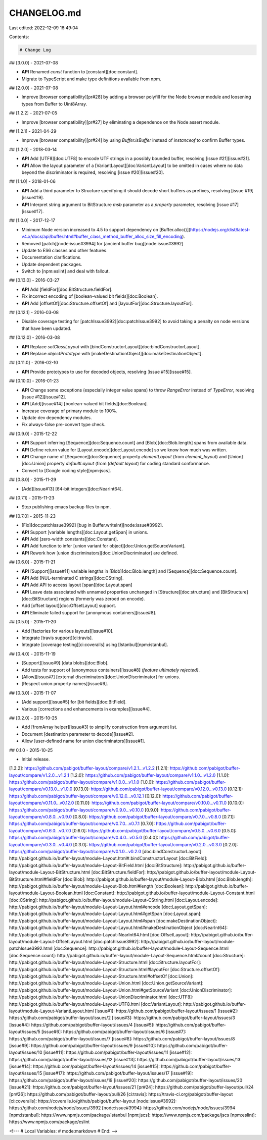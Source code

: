 CHANGELOG.md
============

Last edited: 2022-12-09 16:49:04

Contents:

.. code-block:: md

    # Change Log

## [3.0.0] - 2021-07-08

* **API** Renamed `const` function to [constant][doc:constant].
* Migrate to TypeScript and make type definitions available from npm.

## [2.0.0] - 2021-07-08

* Improve [browser compatibility][pr#28] by adding a browser polyfill
  for the Node browser module and loosening types from Buffer to Uint8Array.

## [1.2.2] - 2021-07-05

* Improve [browser compatibility][pr#27] by eliminating a dependence on
  the Node assert module.

## [1.2.1] - 2021-04-29

* Improve [browser compatibility][pr#24] by using `Buffer.isBuffer` instead of
  `instanceof` to confirm Buffer types.

## [1.2.0] - 2018-03-14

* **API** Add [UTF8][doc:UTF8] to encode UTF strings in a possibly
  bounded buffer, resolving [issue #21][issue#21].
* **API** Allow the layout parameter of
  a [VariantLayout][doc:VariantLayout] to be omitted in cases where no
  data beyond the discriminator is required,
  resolving [issue #20][issue#20].

## [1.1.0] - 2018-01-06

* **API** Add a third parameter to Structure specifying it should decode
  short buffers as prefixes, resolving [issue #19][issue#19].
* **API** Interpret string argument to BitStructure `msb` parameter as
  a `property` parameter, resolving [issue #17][issue#17].

## [1.0.0] - 2017-12-17

* Minimum Node version increased to 4.5 to support dependency
  on
  [Buffer.alloc()](https://nodejs.org/dist/latest-v4.x/docs/api/buffer.html#buffer_class_method_buffer_alloc_size_fill_encoding).
* Removed [patch][node:issue#3994] for [ancient buffer bug][node:issue#3992]
* Update to ES6 classes and other features
* Documentation clarifications.
* Update dependent packages.
* Switch to [npm:eslint] and deal with fallout.

## [0.13.0] - 2016-03-27

* **API** Add [fieldFor][doc:BitStructure.fieldFor].
* Fix incorrect encoding of [boolean-valued bit fields][doc:Boolean].
* **API** Add [offsetOf][doc:Structure.offsetOf] and [layoutFor][doc:Structure.layoutFor].

## [0.12.1] - 2016-03-08

* Disable coverage testing for [patchIssue3992][doc:patchIssue3992] to
  avoid taking a penalty on node versions that have been updated.

## [0.12.0] - 2016-03-08

* **API** Replace `setClassLayout` with [bindConstructorLayout][doc:bindConstructorLayout].
* **API** Replace `objectPrototype` with [makeDestinationObject][doc:makeDestinationObject].

## [0.11.0] - 2016-02-10

* **API** Provide prototypes to use for decoded objects, resolving
  [issue #15][issue#15].

## [0.10.0] - 2016-01-23

* **API** Change some exceptions (especially integer value spans) to
  throw `RangeError` instead of `TypeError`, resolving
  [issue #12][issue#12].
* **API** [Add][issue#14] [boolean-valued bit fields][doc:Boolean].
* Increase coverage of primary module to 100%.
* Update dev dependency modules.
* Fix always-false pre-convert type check.

## [0.9.0] - 2015-12-22

* **API** Support inferring [Sequence][doc:Sequence.count] and
  [Blob][doc:Blob.length] spans from available data.
* **API** Define return value for [Layout.encode][doc:Layout.encode] so
  we know how much was written.
* **API** Change name of [Sequence][doc:Sequence] property
  `elementLayout` (from `element_layout`) and [Union][doc:Union]
  property `defaultLayout` (from (`default layout`) for coding standard
  conformance.
* Convert to [Google coding style][npm:jscs].

## [0.8.0] - 2015-11-29

* [Add][issue#13] [64-bit integers][doc:NearInt64].

## [0.7.1] - 2015-11-23

* Stop publishing emacs backup files to npm.

## [0.7.0] - 2015-11-23

* [Fix][doc:patchIssue3992] [bug in Buffer.writeInt][node:issue#3992].
* **API** Support [variable lengths][doc:Layout.getSpan] in
  unions.
* **API** Add [zero-width constants][doc:Constant].
* **API** Add function to infer [union variant for object][doc:Union.getSourceVariant].
* **API** Rework how [union discriminators][doc:UnionDiscriminator] are
  defined.

## [0.6.0] - 2015-11-21

* **API** [Support][issue#11] variable lengths in
  [Blob][doc:Blob.length] and [Sequence][doc:Sequence.count].
* **API** Add [NUL-terminated C strings][doc:CString].
* **API** Add API to access layout [span][doc:Layout.span]
* **API** Leave data associated with unnamed properties unchanged in
  [Structure][doc:structure] and [BitStructure][doc:BitStructure] regions
  (formerly was zeroed on encode).
* Add [offset layout][doc:OffsetLayout] support.
* **API** Eliminate failed support for [anonymous containers][issue#8].

## [0.5.0] - 2015-11-20

* Add [factories for various layouts][issue#10].
* Integrate [travis support][ci:travis].
* Integrate [coverage testing][ci:coveralls] using [Istanbul][npm:istanbul].

## [0.4.0] - 2015-11-19

* [Support][issue#9] [data blobs][doc:Blob].
* Add tests for support of [anonymous containers][issue#8] *(feature
  ultimately rejected)*.
* [Allow][issue#7] [external discriminators][doc:UnionDiscriminator] for
  unions.
* [Respect union property names][issue#6].

## [0.3.0] - 2015-11-07

* [Add support][issue#5] for [bit fields][doc:BitField].
* Various [corrections and enhancements in examples][issue#4].

## [0.2.0] - 2015-10-25

* Add [fromArray helper][issue#3] to simplify construction from argument
  list.
* Document [destination parameter to decode][issue#2].
* Allow [user-defined name for union discriminators][issue#1].

## 0.1.0 - 2015-10-25

* Initial release.

[1.2.2]: https://github.com/pabigot/buffer-layout/compare/v1.2.1...v1.2.2
[1.2.1]: https://github.com/pabigot/buffer-layout/compare/v1.2.0...v1.2.1
[1.2.0]: https://github.com/pabigot/buffer-layout/compare/v1.1.0...v1.2.0
[1.1.0]: https://github.com/pabigot/buffer-layout/compare/v1.0.0...v1.1.0
[1.0.0]: https://github.com/pabigot/buffer-layout/compare/v0.13.0...v1.0.0
[0.13.0]: https://github.com/pabigot/buffer-layout/compare/v0.12.0...v0.13.0
[0.12.1]: https://github.com/pabigot/buffer-layout/compare/v0.12.0...v0.12.1
[0.12.0]: https://github.com/pabigot/buffer-layout/compare/v0.11.0...v0.12.0
[0.11.0]: https://github.com/pabigot/buffer-layout/compare/v0.10.0...v0.11.0
[0.10.0]: https://github.com/pabigot/buffer-layout/compare/v0.9.0...v0.10.0
[0.9.0]: https://github.com/pabigot/buffer-layout/compare/v0.8.0...v0.9.0
[0.8.0]: https://github.com/pabigot/buffer-layout/compare/v0.7.0...v0.8.0
[0.7.1]: https://github.com/pabigot/buffer-layout/compare/v0.7.0...v0.7.1
[0.7.0]: https://github.com/pabigot/buffer-layout/compare/v0.6.0...v0.7.0
[0.6.0]: https://github.com/pabigot/buffer-layout/compare/v0.5.0...v0.6.0
[0.5.0]: https://github.com/pabigot/buffer-layout/compare/v0.4.0...v0.5.0
[0.4.0]: https://github.com/pabigot/buffer-layout/compare/v0.3.0...v0.4.0
[0.3.0]: https://github.com/pabigot/buffer-layout/compare/v0.2.0...v0.3.0
[0.2.0]: https://github.com/pabigot/buffer-layout/compare/v0.1.0...v0.2.0
[doc:bindConstructorLayout]: http://pabigot.github.io/buffer-layout/module-Layout.html#.bindConstructorLayout
[doc:BitField]: http://pabigot.github.io/buffer-layout/module-Layout-BitField.html
[doc:BitStructure]: http://pabigot.github.io/buffer-layout/module-Layout-BitStructure.html
[doc:BitStructure.fieldFor]: http://pabigot.github.io/buffer-layout/module-Layout-BitStructure.html#fieldFor
[doc:Blob]: http://pabigot.github.io/buffer-layout/module-Layout-Blob.html
[doc:Blob.length]: http://pabigot.github.io/buffer-layout/module-Layout-Blob.html#length
[doc:Boolean]: http://pabigot.github.io/buffer-layout/module-Layout-Boolean.html
[doc:Constant]: http://pabigot.github.io/buffer-layout/module-Layout-Constant.html
[doc:CString]: http://pabigot.github.io/buffer-layout/module-Layout-CString.html
[doc:Layout.encode]: http://pabigot.github.io/buffer-layout/module-Layout-Layout.html#encode
[doc:Layout.getSpan]: http://pabigot.github.io/buffer-layout/module-Layout-Layout.html#getSpan
[doc:Layout.span]: http://pabigot.github.io/buffer-layout/module-Layout-Layout.html#span
[doc:makeDestinationObject]: http://pabigot.github.io/buffer-layout/module-Layout-Layout.html#makeDestinationObject
[doc:NearInt64]: http://pabigot.github.io/buffer-layout/module-Layout-NearInt64.html
[doc:OffsetLayout]: http://pabigot.github.io/buffer-layout/module-Layout-OffsetLayout.html
[doc:patchIssue3992]: http://pabigot.github.io/buffer-layout/module-patchIssue3992.html
[doc:Sequence]: http://pabigot.github.io/buffer-layout/module-Layout-Sequence.html
[doc:Sequence.count]: http://pabigot.github.io/buffer-layout/module-Layout-Sequence.html#count
[doc:Structure]: http://pabigot.github.io/buffer-layout/module-Layout-Structure.html
[doc:Structure.layoutFor]: http://pabigot.github.io/buffer-layout/module-Layout-Structure.html#layoutFor
[doc:Structure.offsetOf]: http://pabigot.github.io/buffer-layout/module-Layout-Structure.html#offsetOf
[doc:Union]: http://pabigot.github.io/buffer-layout/module-Layout-Union.html
[doc:Union.getSourceVariant]: http://pabigot.github.io/buffer-layout/module-Layout-Union.html#getSourceVariant
[doc:UnionDiscriminator]: http://pabigot.github.io/buffer-layout/module-Layout-UnionDiscriminator.html
[doc:UTF8]: http://pabigot.github.io/buffer-layout/module-Layout-UTF8.html
[doc:VariantLayout]: http://pabigot.github.io/buffer-layout/module-Layout-VariantLayout.html
[issue#1]: https://github.com/pabigot/buffer-layout/issues/1
[issue#2]: https://github.com/pabigot/buffer-layout/issues/2
[issue#3]: https://github.com/pabigot/buffer-layout/issues/3
[issue#4]: https://github.com/pabigot/buffer-layout/issues/4
[issue#5]: https://github.com/pabigot/buffer-layout/issues/5
[issue#6]: https://github.com/pabigot/buffer-layout/issues/6
[issue#7]: https://github.com/pabigot/buffer-layout/issues/7
[issue#8]: https://github.com/pabigot/buffer-layout/issues/8
[issue#9]: https://github.com/pabigot/buffer-layout/issues/9
[issue#10]: https://github.com/pabigot/buffer-layout/issues/10
[issue#11]: https://github.com/pabigot/buffer-layout/issues/11
[issue#12]: https://github.com/pabigot/buffer-layout/issues/12
[issue#13]: https://github.com/pabigot/buffer-layout/issues/13
[issue#14]: https://github.com/pabigot/buffer-layout/issues/14
[issue#15]: https://github.com/pabigot/buffer-layout/issues/15
[issue#17]: https://github.com/pabigot/buffer-layout/issues/17
[issue#19]: https://github.com/pabigot/buffer-layout/issues/19
[issue#20]: https://github.com/pabigot/buffer-layout/issues/20
[issue#21]: https://github.com/pabigot/buffer-layout/issues/21
[pr#24]: https://github.com/pabigot/buffer-layout/pull/24
[pr#26]: https://github.com/pabigot/buffer-layout/pull/26
[ci:travis]: https://travis-ci.org/pabigot/buffer-layout
[ci:coveralls]: https://coveralls.io/github/pabigot/buffer-layout
[node:issue#3992]: https://github.com/nodejs/node/issues/3992
[node:issue#3994]: https://github.com/nodejs/node/issues/3994
[npm:istanbul]: https://www.npmjs.com/package/istanbul
[npm:jscs]: https://www.npmjs.com/package/jscs
[npm:eslint]: https://www.npmjs.com/package/eslint

<!---
# Local Variables:
# mode:markdown
# End:
-->


